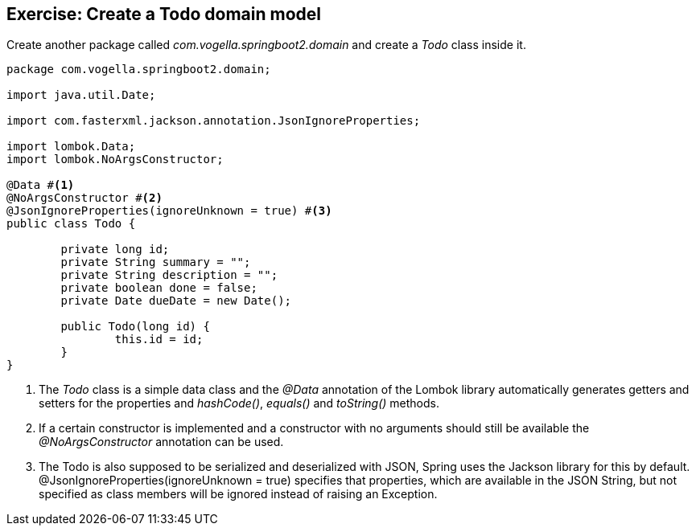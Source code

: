 == Exercise: Create a Todo domain model

Create another package called _com.vogella.springboot2.domain_ and create a _Todo_ class inside it.

[source, java]
----
package com.vogella.springboot2.domain;

import java.util.Date;

import com.fasterxml.jackson.annotation.JsonIgnoreProperties;

import lombok.Data;
import lombok.NoArgsConstructor;

@Data #<1>
@NoArgsConstructor #<2>
@JsonIgnoreProperties(ignoreUnknown = true) #<3>
public class Todo {

	private long id;
	private String summary = "";
	private String description = "";
	private boolean done = false;
	private Date dueDate = new Date();
	
	public Todo(long id) {
		this.id = id;
	}
}

----

<1> The _Todo_ class is a simple data class and the _@Data_ annotation of the Lombok library automatically generates getters and setters for the properties and _hashCode()_, _equals()_ and _toString()_ methods.

<2> If a certain constructor is implemented and a constructor with no arguments should still be available the _@NoArgsConstructor_ annotation can be used.

<3> The Todo is also supposed to be serialized and deserialized with JSON, Spring uses the Jackson library for this by default. @JsonIgnoreProperties(ignoreUnknown = true) specifies that properties, which are available in the JSON String, but not specified as class members will be ignored instead of raising an Exception.


